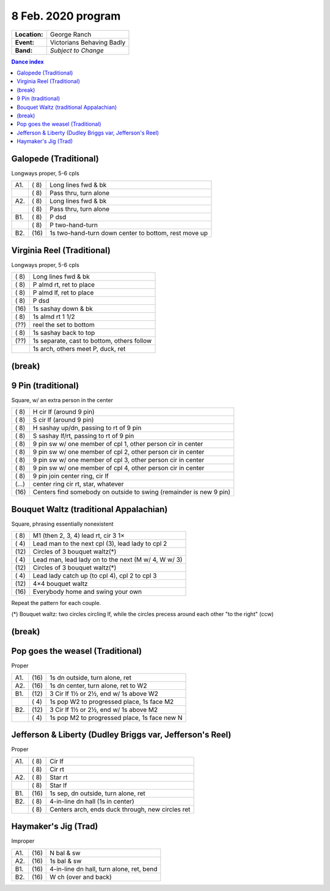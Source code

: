 .. meta::
	:viewport: width=device-width, initial-scale=1.0

===================
8 Feb. 2020 program
===================

=============  ===
**Location:**  George Ranch
**Event:**     Victorians Behaving Badly
**Band:**      *Subject to Change*
=============  ===

.. contents:: Dance index

Galopede (Traditional)
----------------------

Longways proper, 5-6 cpls

==== ===== ===
A1.  \( 8) Long lines fwd & bk
..   \( 8) Pass thru, turn alone
A2.  \( 8) Long lines fwd & bk
..   \( 8) Pass thru, turn alone
B1.  \( 8) P dsd
..   \( 8) P two-hand-turn
B2.  \(16) 1s two-hand-turn down center to bottom, rest move up
==== ===== ===

Virginia Reel (Traditional)
---------------------------

Longways proper, 5-6 cpls

===== ===
\( 8) Long lines fwd & bk
\( 8) P almd rt, ret to place
\( 8) P almd lf, ret to place
\( 8) P dsd
\(16) 1s sashay down & bk
\( 8) 1s almd rt 1 1/2
\(??) reel the set to bottom
\( 8) 1s sashay back to top
\(??) 1s separate, cast to bottom, others follow
..    1s arch, others meet P, duck, ret
===== ===

(break)
-------

9 Pin (traditional)
-------------------

Square, w/ an extra person in the center

===== ===
\( 8) H cir lf (around 9 pin)
\( 8) S cir lf (around 9 pin)
\( 8) H sashay up/dn, passing to rt of 9 pin
\( 8) S sashay lf/rt, passing to rt of 9 pin
\( 8) 9 pin sw w/ one member of cpl 1, other person cir in  center
\( 8) 9 pin sw w/ one member of cpl 2, other person cir in center
\( 8) 9 pin sw w/ one member of cpl 3, other person cir in center
\( 8) 9 pin sw w/ one member of cpl 4, other person cir in center
\( 8) 9 pin join center ring, cir lf
\(…)  center ring cir rt, star, whatever
\(16) Centers find somebody on outside to swing (remainder is new 9 pin)
===== ===

Bouquet Waltz (traditional Appalachian)
---------------------------------------

Square, phrasing essentially nonexistent

===== ===
\( 8) M1 (then 2, 3, 4) lead rt, cir 3 1×
\( 4) Lead man to the next cpl (3), lead lady to cpl 2
\(12) Circles of 3 bouquet waltz(*)
\( 4) Lead man, lead lady on  to the next (M w/ 4, W w/ 3)
\(12) Circles of 3 bouquet waltz(*)
\( 4) Lead lady catch up (to cpl 4), cpl 2 to cpl 3
\(12) 4×4 bouquet waltz
\(16) Everybody home and swing your own
===== ===

Repeat the pattern for each couple.

(*) Bouquet waltz: two circles circling lf, while the
circles precess around each other "to the right" (ccw)

(break)
-------

Pop goes the weasel (Traditional)
---------------------------------

Proper

==== ===== ===
A1.  \(16) 1s dn outside, turn alone, ret
A2.  \(16) 1s dn center, turn alone, ret to W2
B1.  \(12) 3 Cir lf 1½ or 2½, end w/ 1s above W2
..   \( 4) 1s pop W2 to progressed place, 1s face M2
B2.  \(12) 3 Cir lf 1½ or 2½, end w/ 1s above M2
..   \( 4) 1s pop M2 to progressed place, 1s face new N
==== ===== ===

Jefferson & Liberty (Dudley Briggs var, Jefferson's Reel)
---------------------------------------------------------

Proper

==== ===== ====
A1.  \( 8) Cir lf
..   \( 8) Cir rt
A2.  \( 8) Star rt
..   \( 8) Star lf
B1.  \(16) 1s sep, dn outside, turn alone, ret
B2.  \( 8) 4-in-line dn hall (1s in center)
..   \( 8) Centers arch, ends duck through, new circles ret
==== ===== ====

Haymaker's Jig (Trad)
---------------------

Improper

==== ===== ===
A1.  \(16) N bal & sw
A2.  \(16) 1s bal & sw
B1.  \(16) 4-in-line dn hall, turn alone, ret, bend
B2.  \(16) W ch (over and back)
==== ===== ===

